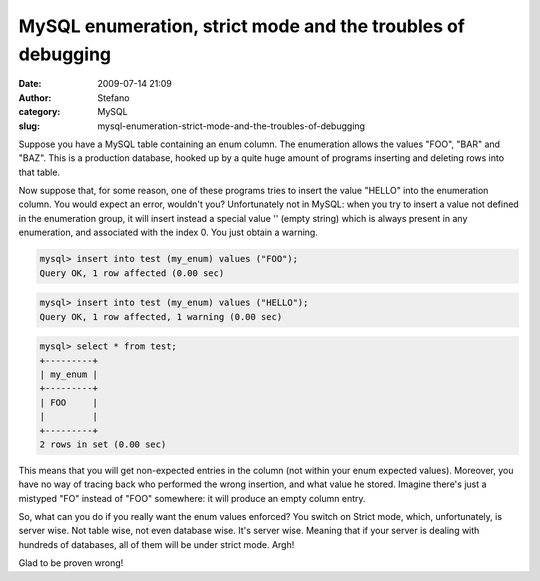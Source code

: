 MySQL enumeration, strict mode and the troubles of debugging
############################################################
:date: 2009-07-14 21:09
:author: Stefano
:category: MySQL
:slug: mysql-enumeration-strict-mode-and-the-troubles-of-debugging

Suppose you have a MySQL table containing an enum column. The
enumeration allows the values "FOO", "BAR" and "BAZ". This is a
production database, hooked up by a quite huge amount of programs
inserting and deleting rows into that table.

Now suppose that, for some reason, one of these programs tries to insert
the value "HELLO" into the enumeration column. You would expect an
error, wouldn't you? Unfortunately not in MySQL: when you try to insert
a value not defined in the enumeration group, it will insert instead a
special value '' (empty string) which is always present in any
enumeration, and associated with the index 0. You just obtain a warning.

.. code-block:: sql

    mysql> insert into test (my_enum) values ("FOO");
    Query OK, 1 row affected (0.00 sec)

.. code-block:: sql

    mysql> insert into test (my_enum) values ("HELLO");
    Query OK, 1 row affected, 1 warning (0.00 sec)

.. code-block:: sql

    mysql> select * from test;
    +---------+
    | my_enum |
    +---------+
    | FOO     |
    |         |
    +---------+
    2 rows in set (0.00 sec)

This means that you will get non-expected entries in the column (not
within your enum expected values). Moreover, you have no way of tracing
back who performed the wrong insertion, and what value he stored.
Imagine there's just a mistyped "FO" instead of "FOO" somewhere: it will
produce an empty column entry.

So, what can you do if you really want the enum values enforced? You
switch on Strict mode, which, unfortunately, is server wise. Not table
wise, not even database wise. It's server wise. Meaning that if your
server is dealing with hundreds of databases, all of them will be under
strict mode. Argh!

Glad to be proven wrong!
